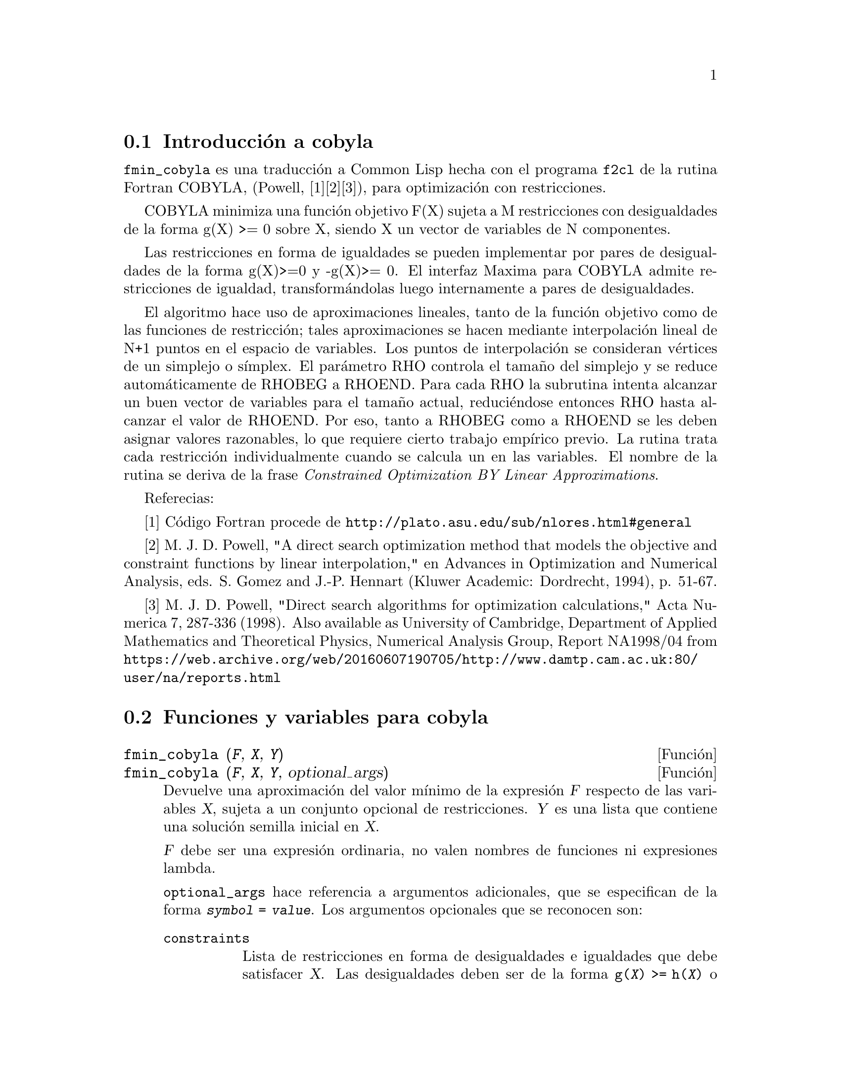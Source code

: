 @c English version: 2011-06-11
@menu
* Introducción a cobyla::
* Funciones y variables para cobyla::
* Ejemplos para cobyla::  
@end menu

@node Introducción a cobyla, Funciones y variables para cobyla,  cobyla, cobyla
@section Introducción a cobyla

@code{fmin_cobyla} es una traducción a Common Lisp hecha con el
programa @code{f2cl} de la rutina Fortran COBYLA, (Powell, [1][2][3]), 
para optimización con restricciones.

COBYLA minimiza una función objetivo F(X) sujeta a M restricciones con
desigualdades de la forma g(X) >= 0 sobre X, siendo X un vector de variables
de N componentes.

Las restricciones en forma de igualdades se pueden implementar por pares
de desigualdades de la forma g(X)>=0 y -g(X)>= 0. El interfaz Maxima para
COBYLA admite restricciones de igualdad, transformándolas luego
internamente a pares de desigualdades.

El algoritmo hace uso de aproximaciones lineales, tanto de la función
objetivo como de las funciones de restricción; tales aproximaciones
se hacen mediante interpolación lineal de N+1 puntos en el espacio de
variables. Los puntos de interpolación se consideran vértices de un
simplejo o símplex. El parámetro RHO controla el tamaño
del simplejo y se reduce automáticamente de RHOBEG a RHOEND. Para cada
RHO la subrutina intenta alcanzar un buen vector de variables para el
tamaño actual, reduciéndose entonces RHO hasta alcanzar el valor de
RHOEND. Por eso, tanto a RHOBEG como a RHOEND se les deben asignar valores
razonables, lo que requiere cierto trabajo empírico previo.
La rutina trata cada restricción individualmente cuando se calcula un
en las variables. El nombre de la rutina se deriva de la frase 
@i{Constrained Optimization BY Linear Approximations}.

Referecias:

[1] Código Fortran procede de @url{http://plato.asu.edu/sub/nlores.html#general}

[2] M. J. D. Powell, "A direct search optimization method that models the objective and constraint functions by linear interpolation," en Advances in Optimization and Numerical Analysis, eds. S. Gomez and J.-P. Hennart (Kluwer Academic: Dordrecht, 1994), p. 51-67. 

[3] M. J. D. Powell, "Direct search algorithms for optimization calculations," Acta Numerica 7, 287-336 (1998).  Also available as University of Cambridge, Department of Applied Mathematics and Theoretical Physics,  Numerical Analysis Group, Report NA1998/04 from @url{https://web.archive.org/web/20160607190705/http://www.damtp.cam.ac.uk:80/user/na/reports.html}

@node Funciones y variables para cobyla, Ejemplos para cobyla, Introducción a cobyla, cobyla
@section Funciones y variables para cobyla

@deffn {Función} fmin_cobyla (@var{F}, @var{X}, @var{Y})
@deffnx {Función} fmin_cobyla (@var{F}, @var{X}, @var{Y}, optional_args)

Devuelve una aproximación del valor mínimo de la expresión
@var{F} respecto de las variables @var{X}, sujeta a un conjunto opcional
de restricciones. @var{Y} es una lista que contiene una solución semilla
inicial en @var{X}.

@var{F} debe ser una expresión ordinaria, no valen nombres de funciones
ni expresiones lambda.

@code{optional_args} hace referencia a argumentos adicionales, que se
especifican de la forma @code{@var{symbol} = @var{value}}. Los argumentos
opcionales que se reconocen son:

@table @code
@item constraints
Lista de restricciones en forma de desigualdades e igualdades que debe
satisfacer @var{X}. Las desigualdades deben ser de la forma 
@code{g(@var{X}) >= h(@var{X})} o @code{g(@var{X}) <= h(@var{X})}.
Las restricciones de igualdad deben ser de la forma 
@code{g(@var{X}) = h(@var{X})}.
@item rhobeg
Valor inicial de la variable interna RHO, que controla el tamaño del
simplejo. Su valor por defecto es 1.0.
@item rhoend 
El valor final deseado para el parámetro RHO. Es aproximadamente la
precisión de las variables. Su valor por defecto es 1d-6.
@item iprint
Nivel de información de salida. Su valor por defecto es 0.
@itemize
@item
0 - Sin información de salida
@item
1 - Sumario al final de los cálculos
@item
2 - Se van mostrando los nuevos valores de RHO y SIGMA, incluyendo
 el vector de variables.
@item
3 - Como en 2, pero la información se muestra cuando se calcula F(X).
@end itemize
@item maxfun
Número máximo de evaluaciones de la función. Su valor por defecto es 1000.
@end table

El resultado devuelto es un vector:
@enumerate
@item
Los valores de las variables con las que se alcanza el valor mínimo.
Es una lista de elementos de la forma @code{@var{var} = @var{value}} para cada
una de las variables listadas en @var{X}.
@item
El valor mínimo de la función objetivo.
@item
El número de evaluaciones de la función.
@item
Código de retorno con los siguientes significados:
 @enumerate
 @item
 0 - No ha habido errores.
 @item
 1 - Alcanzado el máximo número permitido de evaluaciones de la función.
 @item
 2 - Errores de redondeo han impedido el avance del proceso.
 @end enumerate
@end enumerate

El código @code{load("fmin_cobyla")} carga en memoria esta función..

@end deffn

@deffn {Función} bf_fmin_cobyla (@var{F}, @var{X}, @var{Y})
@deffnx {Función} bf_fmin_cobyla (@var{F}, @var{X}, @var{Y}, optional_args)

Esta función es idéntica a @code{fmin_cobyla}, excepto por el hecho
de que utiliza aritmética de precisión arbitraria (bigfloat) y que el
valor por defecto de @var{rhoend} es @code{10^(fpprec/2)}. 

Véase @code{fmin_cobyla}.

El código @code{load("fmin_cobyla")} carga en memoria esta función..

@end deffn

@node Ejemplos para cobyla, , Funciones y variables para cobyla, cobyla
@section Ejemplos para cobyla

Minimizar x1*x2 bajo la condición 1-x1^2-x2^2 >= 0.  
La solución teórica es x1 = 1/sqrt(2), x2 = -1/sqrt(2).

@c ===beg===
@c load("fmin_cobyla");
@c fmin_cobyla(x1*x2, [x1, x2], [1,1], constraints = [x1^2+x2^2<=1], iprint=1);
@c ===end===
@example
(%i1) load("fmin_cobyla")$

(%i2) fmin_cobyla(x1*x2, [x1, x2], [1,1], constraints = [x1^2+x2^2<=1], iprint=1);

   Normal return from subroutine COBYLA

   NFVALS =   66   F =-5.000000E-01    MAXCV = 1.999845E-12
   X = 7.071058E-01  -7.071077E-01
(%o2) [[x1 = 0.70710584934848, x2 = - 0.7071077130248], - 0.49999999999926, 
       [[-1.999955756559757e-12],[]], 66]
@end example

Hay más ejemplos en el directorio @code{share/cobyla/ex}.



